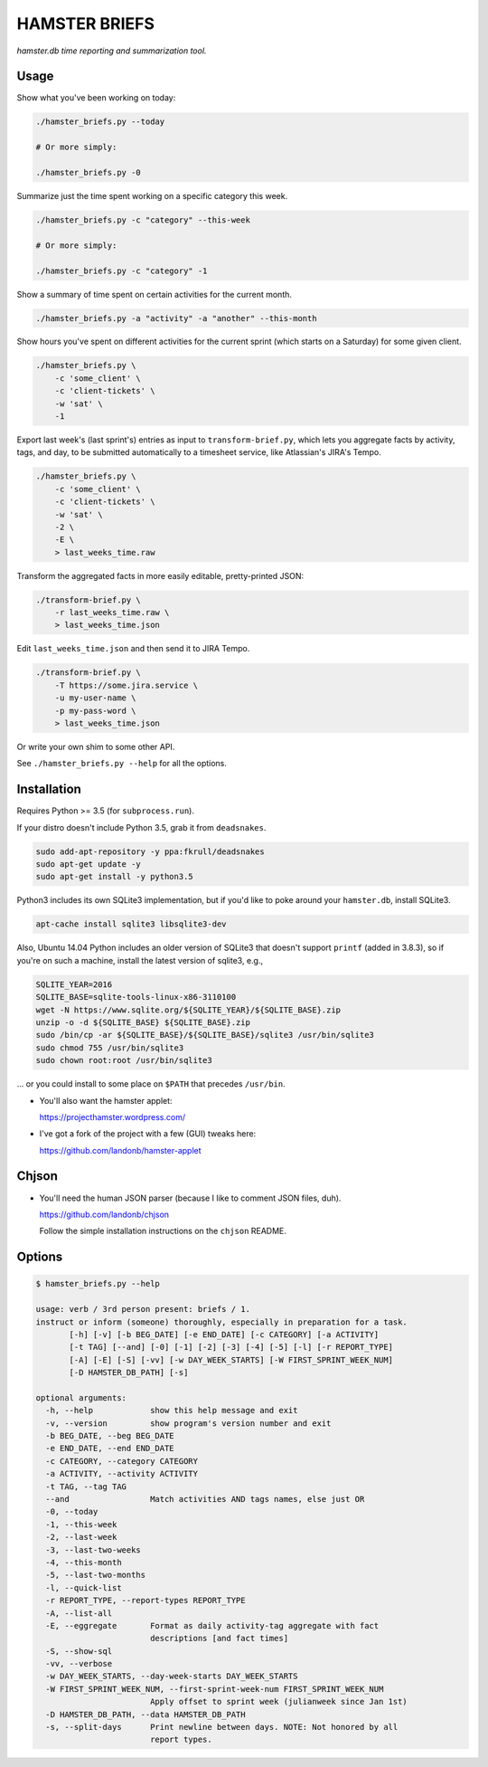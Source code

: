 ##############
HAMSTER BRIEFS
##############

*hamster.db time reporting and summarization tool.*

Usage
=====

Show what you've been working on today:

.. code-block:: bash

    ./hamster_briefs.py --today

    # Or more simply:

    ./hamster_briefs.py -0

Summarize just the time spent working on a specific category this week.

.. code-block:: bash

    ./hamster_briefs.py -c "category" --this-week

    # Or more simply:

    ./hamster_briefs.py -c "category" -1

Show a summary of time spent on certain activities for the current month.

.. code-block:: bash

    ./hamster_briefs.py -a "activity" -a "another" --this-month

Show hours you've spent on different activities for the current sprint
(which starts on a Saturday) for some given client.

.. code-block:: bash

    ./hamster_briefs.py \
        -c 'some_client' \
        -c 'client-tickets' \
        -w 'sat' \
        -1

Export last week's (last sprint's) entries as input to ``transform-brief.py``,
which lets you aggregate facts by activity, tags, and day, to be submitted
automatically to a timesheet service, like Atlassian's JIRA's Tempo.

.. code-block:: bash

    ./hamster_briefs.py \
        -c 'some_client' \
        -c 'client-tickets' \
        -w 'sat' \
        -2 \
        -E \
        > last_weeks_time.raw

Transform the aggregated facts in more easily editable, pretty-printed JSON:

.. code-block:: bash

    ./transform-brief.py \
        -r last_weeks_time.raw \
        > last_weeks_time.json

Edit ``last_weeks_time.json`` and then send it to JIRA Tempo.

.. code-block:: bash

    ./transform-brief.py \
        -T https://some.jira.service \
        -u my-user-name \
        -p my-pass-word \
        > last_weeks_time.json

Or write your own shim to some other API.

See ``./hamster_briefs.py --help`` for all the options.

Installation
============

Requires Python >= 3.5 (for ``subprocess.run``).

If your distro doesn't include Python 3.5, grab it from ``deadsnakes``.

.. code-block:: bash

    sudo add-apt-repository -y ppa:fkrull/deadsnakes
    sudo apt-get update -y
    sudo apt-get install -y python3.5

Python3 includes its own SQLite3 implementation, but if you'd like
to poke around your ``hamster.db``, install SQLite3.

.. code-block:: bash

    apt-cache install sqlite3 libsqlite3-dev

Also, Ubuntu 14.04 Python includes an older version of SQLite3
that doesn't support ``printf`` (added in 3.8.3), so if you're
on such a machine, install the latest version of sqlite3, e.g.,

.. code-block:: bash

    SQLITE_YEAR=2016
    SQLITE_BASE=sqlite-tools-linux-x86-3110100
    wget -N https://www.sqlite.org/${SQLITE_YEAR}/${SQLITE_BASE}.zip
    unzip -o -d ${SQLITE_BASE} ${SQLITE_BASE}.zip
    sudo /bin/cp -ar ${SQLITE_BASE}/${SQLITE_BASE}/sqlite3 /usr/bin/sqlite3
    sudo chmod 755 /usr/bin/sqlite3
    sudo chown root:root /usr/bin/sqlite3

... or you could install to some place on ``$PATH`` that precedes ``/usr/bin``.

- You'll also want the hamster applet:

  https://projecthamster.wordpress.com/

- I've got a fork of the project with a few (GUI) tweaks here:

  https://github.com/landonb/hamster-applet

Chjson
======

- You'll need the human JSON parser (because I like to comment JSON files, duh).

  https://github.com/landonb/chjson

  Follow the simple installation instructions on the ``chjson`` README.

Options
=======

.. code-block:: text

    $ hamster_briefs.py --help

    usage: verb / 3rd person present: briefs / 1.
    instruct or inform (someone) thoroughly, especially in preparation for a task.
           [-h] [-v] [-b BEG_DATE] [-e END_DATE] [-c CATEGORY] [-a ACTIVITY]
           [-t TAG] [--and] [-0] [-1] [-2] [-3] [-4] [-5] [-l] [-r REPORT_TYPE]
           [-A] [-E] [-S] [-vv] [-w DAY_WEEK_STARTS] [-W FIRST_SPRINT_WEEK_NUM]
           [-D HAMSTER_DB_PATH] [-s]

    optional arguments:
      -h, --help            show this help message and exit
      -v, --version         show program's version number and exit
      -b BEG_DATE, --beg BEG_DATE
      -e END_DATE, --end END_DATE
      -c CATEGORY, --category CATEGORY
      -a ACTIVITY, --activity ACTIVITY
      -t TAG, --tag TAG
      --and                 Match activities AND tags names, else just OR
      -0, --today
      -1, --this-week
      -2, --last-week
      -3, --last-two-weeks
      -4, --this-month
      -5, --last-two-months
      -l, --quick-list
      -r REPORT_TYPE, --report-types REPORT_TYPE
      -A, --list-all
      -E, --eggregate       Format as daily activity-tag aggregate with fact
                            descriptions [and fact times]
      -S, --show-sql
      -vv, --verbose
      -w DAY_WEEK_STARTS, --day-week-starts DAY_WEEK_STARTS
      -W FIRST_SPRINT_WEEK_NUM, --first-sprint-week-num FIRST_SPRINT_WEEK_NUM
                            Apply offset to sprint week (julianweek since Jan 1st)
      -D HAMSTER_DB_PATH, --data HAMSTER_DB_PATH
      -s, --split-days      Print newline between days. NOTE: Not honored by all
                            report types.

